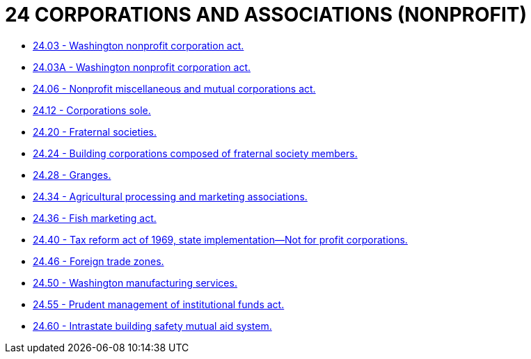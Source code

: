 = 24 CORPORATIONS AND ASSOCIATIONS  (NONPROFIT)

* link:24.03_washington_nonprofit_corporation_act.adoc[24.03 - Washington nonprofit corporation act.]
* link:24.03A_washington_nonprofit_corporation_act.adoc[24.03A - Washington nonprofit corporation act.]
* link:24.06_nonprofit_miscellaneous_and_mutual_corporations_act.adoc[24.06 - Nonprofit miscellaneous and mutual corporations act.]
* link:24.12_corporations_sole.adoc[24.12 - Corporations sole.]
* link:24.20_fraternal_societies.adoc[24.20 - Fraternal societies.]
* link:24.24_building_corporations_composed_of_fraternal_society_members.adoc[24.24 - Building corporations composed of fraternal society members.]
* link:24.28_granges.adoc[24.28 - Granges.]
* link:24.34_agricultural_processing_and_marketing_associations.adoc[24.34 - Agricultural processing and marketing associations.]
* link:24.36_fish_marketing_act.adoc[24.36 - Fish marketing act.]
* link:24.40_tax_reform_act_of_1969_state_implementation—not_for_profit_corporations.adoc[24.40 - Tax reform act of 1969, state implementation—Not for profit corporations.]
* link:24.46_foreign_trade_zones.adoc[24.46 - Foreign trade zones.]
* link:24.50_washington_manufacturing_services.adoc[24.50 - Washington manufacturing services.]
* link:24.55_prudent_management_of_institutional_funds_act.adoc[24.55 - Prudent management of institutional funds act.]
* link:24.60_intrastate_building_safety_mutual_aid_system.adoc[24.60 - Intrastate building safety mutual aid system.]
